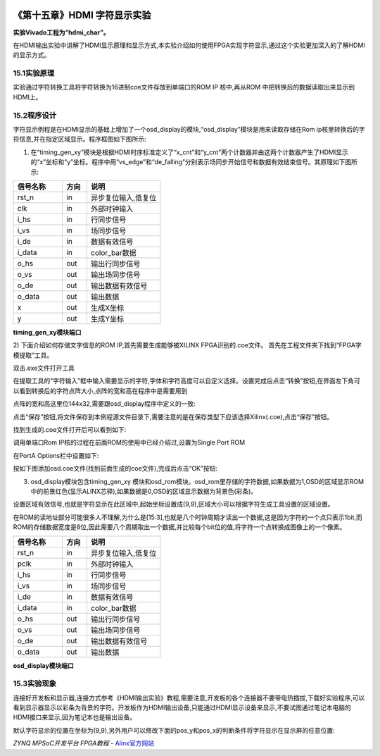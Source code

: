 .. image:: images/images_0/88.png  

========================================
《第十五章》HDMI 字符显示实验
========================================
**实验Vivado工程为“hdmi_char”。**

在HDMI输出实验中讲解了HDMI显示原理和显示方式,本实验介绍如何使用FPGA实现字符显示,通过这个实验更加深入的了解HDMI的显示方式。

15.1实验原理
========================================
实验通过字符转换工具将字符转换为16进制coe文件存放到单端口的ROM IP 核中,再从ROM 中把转换后的数据读取出来显示到HDMI上。

15.2程序设计
========================================
字符显示例程是在HDMI显示的基础上增加了一个osd_display的模块,“osd_display”模块是用来读取存储在Rom ip核里转换后的字符信息,并在指定区域显示。程序框图如下图所示:

.. image:: images/images_15/image1.png  
   :align: center

1) 在“timing_gen_xy”模块是根据HDMI时序标准定义了“x_cnt”和“y_cnt”两个计数器并由这两个计数器产生了HDMI显示的“x”坐标和“y”坐标。程序中用“vs_edge”和“de_falling”分别表示场同步开始信号和数据有效结束信号。其原理如下图所示:

.. image:: images/images_15/image2.png  
   :align: center

.. csv-table:: 
  :header: "信号名称", "方向", "说明"
  :widths: 20, 10, 30


  "rst_n	",in	,"异步复位输入,低复位"
  "clk	    ",in	,"外部时钟输入"
  "i_hs	    ",in	,"行同步信号"
  "i_vs	    ",in	,"场同步信号"
  "i_de	    ",in	,"数据有效信号"
  "i_data	",in	,"color_bar数据"
  "o_hs	    ",out	,"输出行同步信号"
  "o_vs	    ",out	,"输出场同步信号"
  "o_de	    ",out	,"输出数据有效信号"
  "o_data	",out	,"输出数据"
  "x	    ",out	,"生成X坐标"
  "y	    ",out	,"生成Y坐标"

**timing_gen_xy模块端口**

2) 下面介绍如何存储文字信息的ROM IP,首先需要生成能够被XILINX FPGA识别的.coe文件。
首先在工程文件夹下找到“FPGA字模提取”工具。 

.. image:: images/images_15/image3.png  
   :align: center

双击.exe文件打开工具

.. image:: images/images_15/image4.png  
   :align: center

在提取工具的“字符输入”框中输入需要显示的字符,字体和字符高度可以自定义选择。设置完成后点击“转换”按钮,在界面左下角可以看到转换后的字符点阵大小,点阵的宽和高在程序中是需要用到

.. image:: images/images_15/image5.png  
   :align: center

点阵的宽和高这里位144x32,需要跟osd_display程序中定义的一致:

.. image:: images/images_15/image6.png  
   :align: center

点击“保存”按钮,将文件保存到本例程源文件目录下,需要注意的是在保存类型下应该选择Xilinx(.coe),点击“保存”按钮。

.. image:: images/images_15/image7.png  
   :align: center

找到生成的.coe文件打开后可以看到如下:

.. image:: images/images_15/image8.png  
   :align: center

调用单端口Rom IP核的过程在前面ROM的使用中已经介绍过,设置为Single Port ROM

.. image:: images/images_15/image9.png  
   :align: center


在PortA Options栏中设置如下:

.. image:: images/images_15/image10.png  
   :align: center

按如下图添加osd.coe文件(找到前面生成的coe文件),完成后点击“OK”按钮:   

.. image:: images/images_15/image11.png  
   :align: center

3) osd_display模块包含timing_gen_xy 模块和osd_rom模块。osd_rom里存储的字符数据,如果数据为1,OSD的区域显示ROM中的前景红色(显示ALINX芯驿),如果数据是0,OSD的区域显示数据为背景色(彩条)。

.. image:: images/images_15/image12.png  
   :align: center

设置区域有效信号,也就是字符显示在此区域中,起始坐标设置成(9,9),区域大小可以根据字符生成工具设置的区域设置。

.. image:: images/images_15/image13.png  
   :align: center

在ROM的读地址部分可能很多人不理解,为什么是[15:3],也就是八个时钟周期才读出一个数据,这是因为字符的一个点只表示1bit,而ROM的存储数据宽度是8位,因此需要八个周期取出一个数据,并比较每个bit位的值,将字符一个点转换成图像上的一个像素。

.. image:: images/images_15/image14.png  
   :align: center

.. csv-table:: 
  :header: "信号名称", "方向", "说明"
  :widths: 20, 10, 30


  "rst_n	",in	,"异步复位输入,低复位"
  "pclk	    ",in	,"外部时钟输入"
  "i_hs	    ",in	,"行同步信号"
  "i_vs	    ",in	,"场同步信号"
  "i_de	    ",in	,"数据有效信号"
  "i_data	",in	,"color_bar数据"
  "o_hs	    ",out	,"输出行同步信号"
  "o_vs	    ",out	,"输出场同步信号"
  "o_de	    ",out	,"输出数据有效信号"
  "o_data	",out	,"输出数据"

**osd_display模块端口**

15.3实验现象
========================================
连接好开发板和显示器,连接方式参考《HDMI输出实验》教程,需要注意,开发板的各个连接器不要带电热插拔,下载好实验程序,可以看到显示器显示以彩条为背景的字符。开发板作为HDMI输出设备,只能通过HDMI显示设备来显示,不要试图通过笔记本电脑的HDMI接口来显示,因为笔记本也是输出设备。

.. image:: images/images_15/image15.png  
   :align: center

默认字符显示的位置在坐标为(9,9),另外用户可以修改下面的pos_y和pos_x的判断条件将字符显示在显示屏的任意位置:

.. image:: images/images_15/image16.png  
   :align: center

.. image:: images/images_0/888.png  

*ZYNQ MPSoC开发平台 FPGA教程*    - `Alinx官方网站 <http://www.alinx.com>`_
